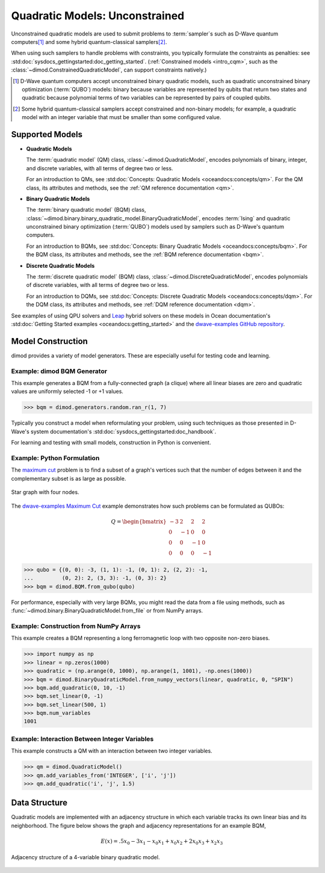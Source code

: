.. _intro_qm:

===============================
Quadratic Models: Unconstrained
===============================

Unconstrained quadratic models are used to submit problems to :term:`sampler`\ s
such as D-Wave quantum computers\ [#]_ and some hybrid quantum-classical
samplers\ [#]_.

When using such samplers to handle problems with constraints, you typically
formulate the constraints as penalties: see
:std:doc:`sysdocs_gettingstarted:doc_getting_started`.
(:ref:`Constrained models <intro_cqm>`, such as the
:class:`~dimod.ConstrainedQuadraticModel`, can support constraints natively.)

.. [#]
  D-Wave quantum computers accept unconstrained binary quadratic models, such as
  quadratic unconstrained binary optimization (\ :term:`QUBO`\ ) models: binary
  because variables are represented by qubits that return two states and quadratic
  because polynomial terms of two variables can be represented by pairs of coupled
  qubits.

.. [#]
  Some hybrid quantum-classical samplers accept constrained and non-binary models;
  for example, a quadratic model with an integer variable that must be smaller
  than some configured value.

Supported Models
================

* **Quadratic Models**

  The :term:`quadratic model` (QM) class, :class:`~dimod.QuadraticModel`, encodes
  polynomials of binary, integer, and discrete variables, with all terms of degree
  two or less.

  For an introduction to QMs, see
  :std:doc:`Concepts: Quadratic Models <oceandocs:concepts/qm>`. For the QM class,
  its attributes and methods, see the :ref:`QM reference documentation <qm>`.

* **Binary Quadratic Models**

  The :term:`binary quadratic model` (BQM) class,
  :class:`~dimod.binary.binary_quadratic_model.BinaryQuadraticModel`,
  encodes :term:`Ising` and quadratic unconstrained binary optimization
  (\ :term:`QUBO`\ ) models used by samplers such as D-Wave's quantum computers.

  For an introduction to BQMs, see
  :std:doc:`Concepts: Binary Quadratic Models <oceandocs:concepts/bqm>`. For the BQM class,
  its attributes and methods, see the :ref:`BQM reference documentation <bqm>`.

* **Discrete Quadratic Models**

  The :term:`discrete quadratic model` (BQM) class,
  :class:`~dimod.DiscreteQuadraticModel`, encodes polynomials of discrete variables,
  with all terms of degree two or less.

  For an introduction to DQMs, see
  :std:doc:`Concepts: Discrete Quadratic Models <oceandocs:concepts/dqm>`. For the DQM
  class, its attributes and methods, see :ref:`DQM reference documentation <dqm>`.

See examples of using QPU solvers and `Leap <https://cloud.dwavesys.com/leap>`_
hybrid solvers on these models in Ocean documentation's
:std:doc:`Getting Started examples <oceandocs:getting_started>` and the
`dwave-examples GitHub repository <https://github.com/dwave-examples>`_.

Model Construction
==================

dimod provides a variety of model generators. These are especially useful for testing
code and learning.

Example: dimod BQM Generator
----------------------------

This example generates a BQM from a fully-connected graph (a clique) where all
linear biases are zero and quadratic values are uniformly selected -1 or +1 values.

>>> bqm = dimod.generators.random.ran_r(1, 7)

Typically you construct a model when reformulating your problem, using such
techniques as those presented in D-Wave's system documentation's
:std:doc:`sysdocs_gettingstarted:doc_handbook`.

For learning and testing with small models, construction in Python is
convenient.

Example: Python Formulation
---------------------------

The `maximum cut <https://en.wikipedia.org/wiki/Maximum_cut>`_ problem is to find
a subset of a graph's vertices such that the number of edges between it and the
complementary subset is as large as possible.

.. figure:: ../_images/four_node_star_graph.png
    :align: center
    :scale: 40 %
    :name: four_node_star_graph
    :alt: Four-node star graph

    Star graph with four nodes.

The `dwave-examples Maximum Cut <https://github.com/dwave-examples/maximum-cut>`_
example demonstrates how such problems can be formulated as QUBOs:

.. math::

   Q = \begin{bmatrix} -3 & 2 & 2 & 2\\
                        0 & -1 & 0 & 0\\
                        0 & 0 & -1 & 0\\
                        0 & 0 & 0 & -1
       \end{bmatrix}

>>> qubo = {(0, 0): -3, (1, 1): -1, (0, 1): 2, (2, 2): -1,
...         (0, 2): 2, (3, 3): -1, (0, 3): 2}
>>> bqm = dimod.BQM.from_qubo(qubo)

For performance, especially with very large BQMs, you might read the data from a
file using methods, such as :func:`~dimod.binary.BinaryQuadraticModel.from_file`
or from NumPy arrays.

Example: Construction from NumPy Arrays
---------------------------------------

This example creates a BQM representing a long ferromagnetic loop with two opposite
non-zero biases.

>>> import numpy as np
>>> linear = np.zeros(1000)
>>> quadratic = (np.arange(0, 1000), np.arange(1, 1001), -np.ones(1000))
>>> bqm = dimod.BinaryQuadraticModel.from_numpy_vectors(linear, quadratic, 0, "SPIN")
>>> bqm.add_quadratic(0, 10, -1)
>>> bqm.set_linear(0, -1)
>>> bqm.set_linear(500, 1)
>>> bqm.num_variables
1001

Example: Interaction Between Integer Variables
----------------------------------------------

This example constructs a QM with an interaction between two integer variables.

>>> qm = dimod.QuadraticModel()
>>> qm.add_variables_from('INTEGER', ['i', 'j'])
>>> qm.add_quadratic('i', 'j', 1.5)

Data Structure
==============

Quadratic models are implemented with an adjacency structure in which each variable
tracks its own linear bias and its neighborhood. The figure below shows the graph
and adjacency representations for an example BQM,

.. math::

   E(x) = .5 x_0 - 3 x_1 - x_0 x_1 + x_0 x_2 + 2 x_0 x_3 + x_2 x_3

.. figure:: ../_images/adj-reference.png
    :align: center
    :name: Adjacency Structure
    :alt: Adjacency Structure

    Adjacency structure of a 4-variable binary quadratic model.
